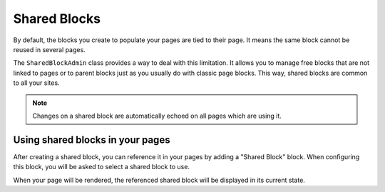 Shared Blocks
=============

By default, the blocks you create to populate your pages are tied to their page.
It means the same block cannot be reused in several pages.

The ``SharedBlockAdmin`` class provides a way to deal with this limitation.
It allows you to manage free blocks that are not linked to pages or to parent blocks just as you usually do with classic page blocks.
This way, shared blocks are common to all your sites.

.. note::

    Changes on a shared block are automatically echoed on all pages which are using it.

Using shared blocks in your pages
---------------------------------

After creating a shared block, you can reference it in your pages by adding a "Shared Block" block.
When configuring this block, you will be asked to select a shared block to use.

When your page will be rendered, the referenced shared block will be displayed in its current state.